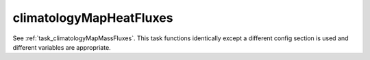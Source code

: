 .. _task_climatologyMapHeatFluxes:

climatologyMapHeatFluxes
========================

See :ref:`task_climatologyMapMassFluxes`. This task functions identically
except a different config section is used and different variables are
appropriate.
